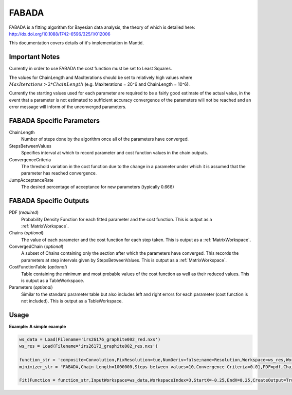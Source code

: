 .. _FABADA:

FABADA
======

FABADA is a fitting algorithm for Bayesian data analysis, the theory of which is
detailed here: http://dx.doi.org/10.1088/1742-6596/325/1/012006

This documentation covers details of it's implementation in Mantid.

Important Notes
---------------

Currently in order to use FABADA the cost function must be set to Least Squares.

The values for ChainLength and MaxIterations should be set to relatively high
values where :math:`MaxIterations > 2 * ChainLength` (e.g. MaxIterations = 20^6
and ChainLength = 10^6).

Currently the starting values used for each parameter are required to be a
fairly good estimate of the actual value, in the event that a parameter is not
estimated to sufficient accuracy convergence of the parameters will not be
reached and an error message will inform of the unconverged parameters.

FABADA Specific Parameters
--------------------------

ChainLength
  Number of steps done by the algorithm once all of the parameters have
  converged.

StepsBetweenValues
  Specifies interval at which to record parameter and cost function values in
  the chain outputs.

ConvergenceCriteria
  The threshold variation in the cost function due to the change in a parameter
  under which it is assumed that the parameter has reached convergence.

JumpAcceptanceRate
  The desired percentage of acceptance for new parameters (typically 0.666)

FABADA Specific Outputs
-----------------------

PDF (*required*)
  Probability Density Function for each fitted parameter and the cost function.
  This is output as a :ref:`MatrixWorkspace`.

Chains (*optional*)
  The value of each parameter and the cost function for each step taken.
  This is output as a :ref:`MatrixWorkspace`.

ConvergedChain (*optional*)
  A subset of Chains containing only the section after which the parameters have
  converged.
  This records the parameters at step intervals given by StepsBetweenValues.
  This is output as a :ref:`MatrixWorkspace`.

CostFunctionTable (*optional*)
  Table containing the minimum and most probable values of the cost function as
  well as their reduced values.
  This is output as a TableWorkspace.

Parameters (*optional*)
  Similar to the standard parameter table but also includes left and right
  errors for each parameter (cost function is not included).
  This is output as a TableWorkspace.

Usage
-----

**Example: A simple example**

.. code-block:: python

  ws_data = Load(Filename='irs26176_graphite002_red.nxs')
  ws_res = Load(Filename='irs26173_graphite002_res.nxs')

  function_str = 'composite=Convolution,FixResolution=tue,NumDeriv=false;name=Resolution,Workspace=ws_res,WorkspaceIndex=0;(composite=CompositeFunction,NumDeriv=true;name=Lorentzian,Amplitude=1,PeakCentre=0.01,FWHM=0.5;name=Lorentzian,Amplitude=1,PeakCentre=0.01,FWHM=0.5)'
  minimizer_str = "FABADA,Chain Length=1000000,Steps between values=10,Convergence Criteria=0.01,PDF=pdf,Chains=chain,Converged chain=conv,Cost Function Table=CostFunction,Parameter Erros =Errors"

  Fit(Function = function_str,InputWorkspace=ws_data,WorkspaceIndex=3,StartX=-0.25,EndX=0.25,CreateOutput=True,Output = 'result',OutputCompositeMembers=True,MaxIterations=2000000, Minimizer=minimizer_str)


.. categories:: Concepts
